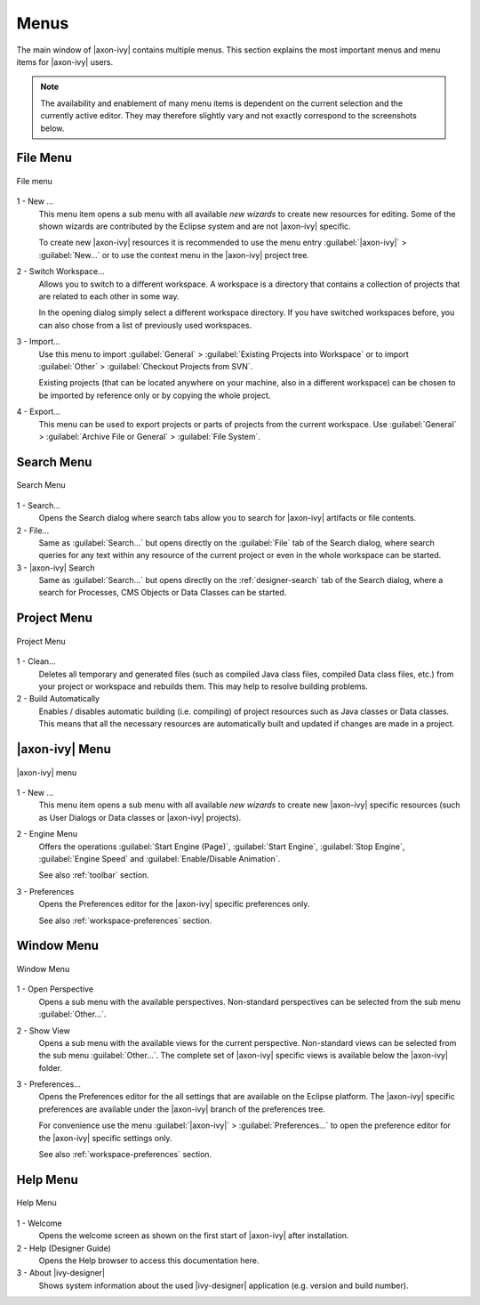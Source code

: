Menus
=====

The main window of |axon-ivy| contains multiple menus. This section
explains the most important menus and menu items for |axon-ivy| users.

.. Note::

   The availability and enablement of many menu items is dependent on
   the current selection and the currently active editor. They may
   therefore slightly vary and not exactly correspond to the screenshots
   below.


File Menu
---------

.. figure:: /_images/designer/menu-file.png
   :alt: File menu
   :align: center
   
   File menu


1 - New ...
   This menu item opens a sub menu with all available *new wizards* to
   create new resources for editing. Some of the shown wizards are
   contributed by the Eclipse system and are not |axon-ivy| specific.

   To create new |axon-ivy| resources it is recommended to use the menu
   entry :guilabel:`|axon-ivy|` > :guilabel:`New...` or to use the context
   menu in the |axon-ivy| project tree.

2 - Switch Workspace...
   Allows you to switch to a different workspace. A workspace is a
   directory that contains a collection of projects that are related to
   each other in some way.

   In the opening dialog simply select a different workspace directory.
   If you have switched workspaces before, you can also chose from a
   list of previously used workspaces.

3 - Import...
   Use this menu to import :guilabel:`General` > :guilabel:`Existing Projects into Workspace`
   or to import :guilabel:`Other` > :guilabel:`Checkout Projects from SVN`.

   Existing projects (that can be located anywhere on your machine, also
   in a different workspace) can be chosen to be imported by reference
   only or by copying the whole project.

4 - Export...
   This menu can be used to export projects or parts of projects from
   the current workspace. Use :guilabel:`General` 
   > :guilabel:`Archive File or General` > :guilabel:`File System`.


Search Menu
-----------

.. figure:: /_images/designer/menu-search.png
   :alt: Search Menu
   :align: center
   
   Search Menu


1 - Search...
   Opens the Search dialog where search tabs allow you to search for
   |axon-ivy| artifacts or file contents.

2 - File...
   Same as :guilabel:`Search...` but opens directly on the 
   :guilabel:`File` tab of the
   Search dialog, where search queries for any text within any resource
   of the current project or even in the whole workspace can be started.

3 - |axon-ivy| Search
   Same as :guilabel:`Search...` but opens directly on the :ref:`designer-search`
   tab of the Search dialog, where a search for
   Processes, CMS Objects or Data Classes can be started.


Project Menu
------------

.. figure:: /_images/designer/menu-project.png
   :alt: Project Menu
   :align: center
   
   Project Menu


1 - Clean...
   Deletes all temporary and generated files (such as compiled Java
   class files, compiled Data class files, etc.) from your project or
   workspace and rebuilds them. This may help to resolve building problems.

2 - Build Automatically
   Enables / disables automatic building (i.e. compiling) of project
   resources such as Java classes or Data classes. This means that all
   the necessary resources are automatically built and updated if
   changes are made in a project.


|axon-ivy| Menu
---------------

.. figure:: /_images/designer/menu-ivy.png
   :alt: |axon-ivy| Menu
   :align: center
   
   |axon-ivy| menu


1 - New ...
   This menu item opens a sub menu with all available *new wizards* to
   create new |axon-ivy| specific resources (such as User Dialogs or Data
   classes or |axon-ivy| projects).

2 - Engine Menu
   Offers the operations 
   :guilabel:`Start Engine (Page)`, 
   :guilabel:`Start Engine`,
   :guilabel:`Stop Engine`,
   :guilabel:`Engine Speed` and
   :guilabel:`Enable/Disable Animation`.

   See also :ref:`toolbar` section.

3 - Preferences
   Opens the Preferences editor for the |axon-ivy| specific preferences
   only.

   See also :ref:`workspace-preferences` section.


Window Menu
-----------

.. figure:: /_images/designer/menu-window.png
   :alt: Window Menu
   :align: center
   
   Window Menu


1 - Open Perspective
   Opens a sub menu with the available perspectives. Non-standard
   perspectives can be selected from the sub menu :guilabel:`Other...`.

2 - Show View
   Opens a sub menu with the available views for the current
   perspective. Non-standard views can be selected from the sub menu
   :guilabel:`Other...`. The complete set of |axon-ivy| specific views is available
   below the |axon-ivy| folder.

3 - Preferences...
   Opens the Preferences editor for the all settings that are
   available on the Eclipse platform. The |axon-ivy| specific
   preferences are available under the |axon-ivy| branch of the
   preferences tree.

   For convenience use the menu :guilabel:`|axon-ivy|` >
   :guilabel:`Preferences...` to open the
   preference editor for the |axon-ivy| specific settings only.

   See also :ref:`workspace-preferences` section.


Help Menu
---------

.. figure:: /_images/designer/menu-help.png
   :alt: Help Menu
   :align: center
   
   Help Menu


1 - Welcome
   Opens the welcome screen as shown on the first start of |axon-ivy|
   after installation.

2 - Help (Designer Guide)
   Opens the Help browser to access this documentation here.

3 - About |ivy-designer|
   Shows system information about the used |ivy-designer| application
   (e.g. version and build number).
